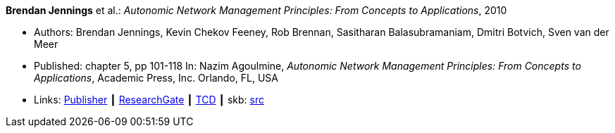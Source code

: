 *Brendan Jennings* et al.: _Autonomic Network Management Principles: From Concepts to Applications_, 2010

* Authors: Brendan Jennings, Kevin Chekov Feeney, Rob Brennan, Sasitharan Balasubramaniam, Dmitri Botvich, Sven van der Meer
* Published: chapter 5, pp 101-118 In: Nazim Agoulmine, _Autonomic Network Management Principles: From Concepts to Applications_, Academic Press, Inc. Orlando, FL, USA
* Links:
       link:https://www.elsevier.com/books/autonomic-network-management-principles/agoulmine/978-0-12-382190-4[Publisher]
    ┃ link:https://www.researchgate.net/profile/Stefan_Schmid8/publication/224096224_The_Autonomic_Network_Architecture_ANA/links/53da9eef0cf2631430ca489b/The-Autonomic-Network-Architecture-ANA.pdf#page=120[ResearchGate]
    ┃ link:http://www.tara.tcd.ie/bitstream/handle/2262/77401/Ch05-9780123821904.pdf?sequence=1[TCD]
    ┃ skb: link:https://github.com/vdmeer/skb/tree/master/library/inbook/2010/jennings-2010-autonomics.adoc[src]
ifdef::local[]
    ┃ link:/library/inbook/2010/jennings-2010-autonomics.pdf[PDF]
endif::[]



